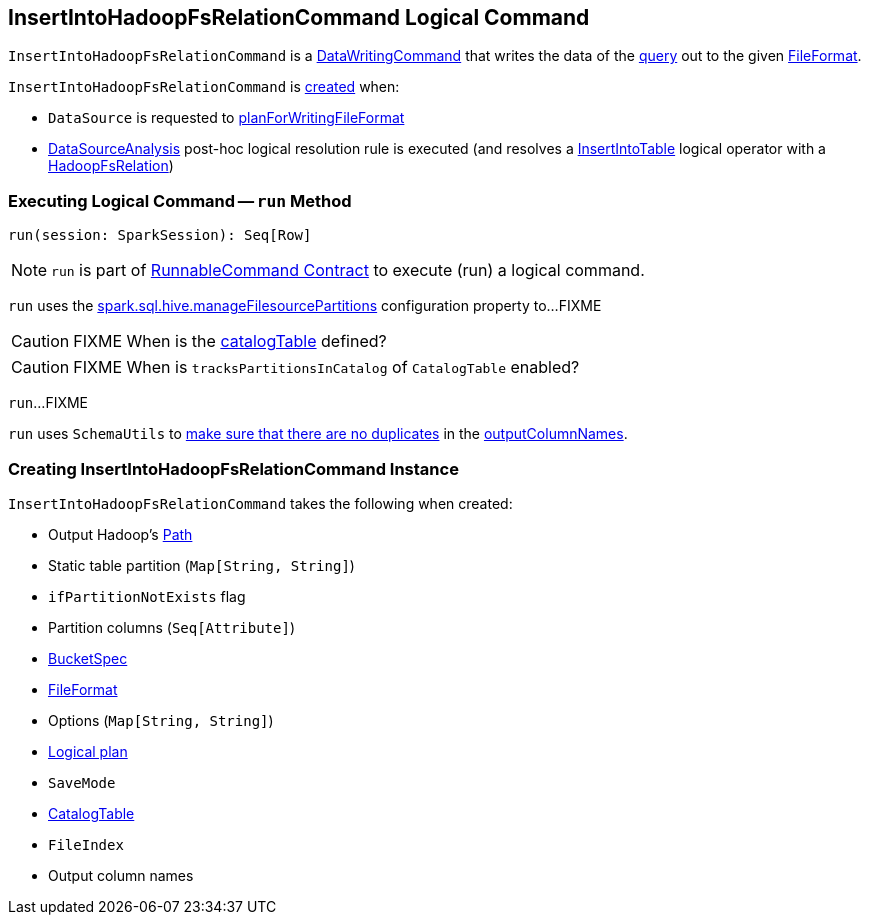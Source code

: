 == [[InsertIntoHadoopFsRelationCommand]] InsertIntoHadoopFsRelationCommand Logical Command

`InsertIntoHadoopFsRelationCommand` is a <<spark-sql-LogicalPlan-DataWritingCommand.adoc#, DataWritingCommand>> that writes the data of the <<query, query>> out to the given <<fileFormat, FileFormat>>.

`InsertIntoHadoopFsRelationCommand` is <<creating-instance, created>> when:

* `DataSource` is requested to <<spark-sql-DataSource.adoc#planForWritingFileFormat, planForWritingFileFormat>>

* <<spark-sql-Analyzer-DataSourceAnalysis.adoc#, DataSourceAnalysis>> post-hoc logical resolution rule is executed (and resolves a <<spark-sql-LogicalPlan-InsertIntoTable.adoc#, InsertIntoTable>> logical operator with a <<spark-sql-BaseRelation-HadoopFsRelation.adoc#, HadoopFsRelation>>)

=== [[run]] Executing Logical Command -- `run` Method

[source, scala]
----
run(session: SparkSession): Seq[Row]
----

NOTE: `run` is part of <<spark-sql-LogicalPlan-RunnableCommand.adoc#run, RunnableCommand Contract>> to execute (run) a logical command.

`run` uses the <<spark-sql-SQLConf.adoc#manageFilesourcePartitions, spark.sql.hive.manageFilesourcePartitions>> configuration property to...FIXME

CAUTION: FIXME When is the <<catalogTable, catalogTable>> defined?

CAUTION: FIXME When is `tracksPartitionsInCatalog` of `CatalogTable` enabled?

`run`...FIXME

`run` uses `SchemaUtils` to <<spark-sql-SchemaUtils.adoc#checkColumnNameDuplication, make sure that there are no duplicates>> in the <<outputColumnNames, outputColumnNames>>.

=== [[creating-instance]] Creating InsertIntoHadoopFsRelationCommand Instance

`InsertIntoHadoopFsRelationCommand` takes the following when created:

* [[outputPath]] Output Hadoop's https://hadoop.apache.org/docs/r2.7.3/api/index.html?org/apache/hadoop/fs/Path.html[Path]
* [[staticPartitions]] Static table partition (`Map[String, String]`)
* [[ifPartitionNotExists]] `ifPartitionNotExists` flag
* [[partitionColumns]] Partition columns (`Seq[Attribute]`)
* [[bucketSpec]] <<spark-sql-BucketSpec.adoc#, BucketSpec>>
* [[fileFormat]] <<spark-sql-FileFormat.adoc#, FileFormat>>
* [[options]] Options (`Map[String, String]`)
* [[query]] <<spark-sql-LogicalPlan.adoc#, Logical plan>>
* [[mode]] `SaveMode`
* [[catalogTable]] <<spark-sql-CatalogTable.adoc#, CatalogTable>>
* [[fileIndex]] `FileIndex`
* [[outputColumnNames]] Output column names
